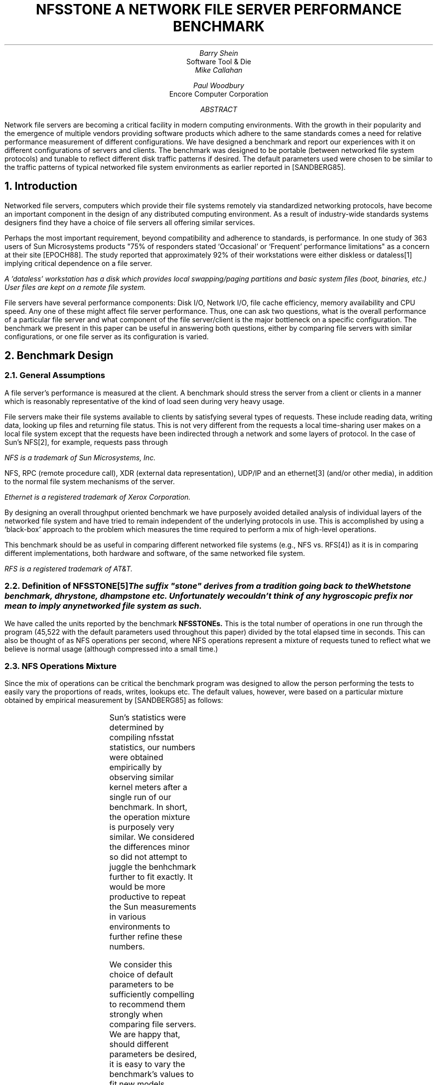 .ig
	tbl thisfile | ?roff -ms
..
.de CM
..
.nr PI 0
.ds LH
.ds CH
.ds RH
.ds LF
.ds CF %
.ds RF
.ta 0.5i +0.5i +0.5i +0.5i +0.5i +0.5i +0.5i +0.5i +0.5i
.TL
NFSSTONE
.sp
A NETWORK FILE SERVER
.br
PERFORMANCE BENCHMARK
.AU
Barry Shein
.AI
Software Tool & Die
.AU
Mike Callahan
.sp
Paul Woodbury
.AI
Encore Computer Corporation
.AB
Network file servers are becoming a critical facility in modern
computing environments. With the growth in their popularity and the
emergence of multiple vendors providing software products which adhere
to the same standards comes a need for relative performance
measurement of different configurations.  We have designed a benchmark
and report our experiences with it on different configurations of
servers and clients. The benchmark was designed to be portable
(between networked file system protocols) and tunable to reflect
different disk traffic patterns if desired. The default parameters
used were chosen to be similar to the traffic patterns of typical
networked file system environments as earlier reported in
[SANDBERG85].
.AE
.NH 0
Introduction
.\" *** Removed comma after 'standards' in last sentence
.PP
Networked file servers, computers which provide their file systems
remotely via standardized networking protocols, have become an
important component in the design of any distributed computing
environment. As a result of industry-wide standards systems designers
find they have a choice of file servers all offering similar services.
.PP
Perhaps the most important requirement, beyond compatibility and
adherence to standards, is performance. In one study of 363 users of
Sun Microsystems products "75% of responders stated `Occasional' or
`Frequent' performance limitations" as a concern at their site
[EPOCH88]. The study reported that approximately 92% of their
workstations were either diskless or dataless\** implying critical
dependence on a file server.
.\" Use of 'dataless' resolved with Matt, generic term used by Sun.
.FS
A 'dataless' workstation has a disk which provides local
swapping/paging partitions and basic system files (boot, binaries,
etc.) User files are kept on a remote file system.
.FE
.PP
File servers have several performance components: Disk I/O, Network
I/O, file cache efficiency, memory availability and CPU speed. Any one
of these might affect file server performance. Thus, one can ask two
questions, what is the overall performance of a particular file server
and what component of the file server/client is the major bottleneck
on a specific configuration.  The benchmark we present in this paper
can be useful in answering both questions, either by comparing file
servers with similar configurations, or one file server as its
configuration is varied.
.KS
.NH
Benchmark Design
.NH 2
General Assumptions
.\" *** use of 'stress' ok, phone conversation.
.PP
A file server's performance is measured at the client. A benchmark
should stress the server from a client or clients in a manner
which is reasonably representative of the kind of load seen
during very heavy usage.
.KE
.\" *** "Awkward" wording changed in first sentence.
.PP
File servers make their file systems available to clients by
satisfying several types of requests. These include reading data,
writing data, looking up files and returning file status. This is not
very different from the requests a local time-sharing user makes on a
local file system except that the requests have been indirected
through a network and some layers of protocol. In the case of Sun's
NFS\**, for example, requests pass through
.FS
NFS is a trademark of Sun Microsystems, Inc.
.FE
NFS, RPC (remote procedure call), XDR (external data representation),
UDP/IP and an ethernet\** (and/or other media), in addition to the
normal file system mechanisms of the server.
.FS
Ethernet is a registered trademark of Xerox Corporation.
.FE
.PP
By designing an overall throughput oriented benchmark we have
purposely avoided detailed analysis of individual layers of the
networked file system and have tried to remain independent of the
underlying protocols in use.  This is accomplished by using a
`black-box' approach to the problem which measures the time required
to perform a mix of high-level operations.
.PP
This benchmark should be as useful in comparing different networked
file systems (e.g., NFS vs. RFS\**) as it is in comparing different
implementations, both hardware and software, of the same networked
file system.
.FS
RFS is a registered trademark of AT&T.
.FE
.NH 2
Definition of NFSSTONE\**
.FS
The suffix "stone" derives from a tradition going back to the
Whetstone benchmark, dhrystone, dhampstone etc. Unfortunately we
couldn't think of any hygroscopic prefix nor mean to imply any networked
file system as such.
.FE
.PP
We have called the units reported by the benchmark
.B NFSSTONEs.
This is the total number of operations in one run through the program
(45,522 with the default parameters used throughout this paper)
divided by the total elapsed time in seconds. This can also be thought
of as NFS operations per second, where NFS operations represent a
mixture of requests tuned to reflect what we believe is normal usage
(although compressed into a small time.)
.NH 2
NFS Operations Mixture
.PP
Since the mix of operations can be critical the benchmark program was
designed to allow the person performing the tests to easily vary the
proportions of reads, writes, lookups etc. The default values,
however, were based on a particular mixture obtained by empirical
measurement by [SANDBERG85] as follows:
.PP
.TS
center allbox;
lb cb cb
l n n.
NFS Operation	Sun %	NFSSTONE %
lookup	50	53.0
read	30	32.0
readlink	7	7.5
getattr	5	2.3
write	3	3.2
create	1	1.4
.TE
.\" *** Why the differences? See last two sentences. Also added
.\" *** 'empirically' to first sentence and cleaned up wording.
.PP
Sun's statistics were determined by compiling nfsstat statistics, our
numbers were obtained empirically by observing similar kernel meters
after a single run of our benchmark. In short, the operation mixture
is purposely very similar. We considered the differences minor so did
not attempt to juggle the benhchmark further to fit exactly. It would
be more productive to repeat the Sun measurements in various
environments to further refine these numbers.
.PP
We consider this choice of default parameters to be sufficiently
compelling to recommend them strongly when comparing file servers. We
are happy that, should different parameters be desired, it is easy to
vary the benchmark's values to fit new models.
.\" *** Mention 10Mb ethernet.
.PP
A theoretical upper bound of throughput can be calculated for our
particular mixture. If one assumes 100% utilization of a 10Mb ethernet
(different media would be adjusted accordingly) and adds up all the
data which is passed between client and server and, finally, assumes
that pure protocol overhead and other operations such as lookup costs
nothing, then we arrive at an upper bound of 421.5 nfsstones\**. This
might be thought of as a protocol-independent upper bound (no
protocol, no matter how lightweight, should be able to exceed this.)
.\" *** Add reference to appendix.
.FS
More precisely, 45,522/(135MB / 1.25 MB/s), where 45,522 is the total
(default) NFS operation count as described earlier in the paper.  Size
of reads and writes are summarized in the appendix.
.FE
.\" **** End of last sentence in pp, less awkward.
.PP
If one adds a cost for the transactions by assuming the average
round-trip cost of an operation is 256 bytes (arbitrary, reasonable
sounding number), including protocol headers, then the upper limit
drops to around 389 nfsstones. This means that if a reported figure
exceeds 400 nfsstones we would suspect that either caching is becoming
significant or something is awry with the way the benchmark was being
run.
.NH 2
File System Caches
.PP
The file cache in the client is a factor which can critically affect
the performance of the overall networked file system. Caches are
typically allocated at bootstrap time to be a percentage of available
main memory or, in any case, will tend to reflect the total amount of
memory in the client.
.\" *** Justification? Last sentence added.
.PP
We have decided to try to mix read strategies which both uses the
cache and defeats it. The assumption is that simple sequential reading
of files promotes efficient use of the cache while `randomly' reading
blocks in large files will tend to defeat the cache (i.e., minimize
cache hits.) This is based on experience with buffer cache designs and
could be refined by actual measurement.
.\" *** Last two sentences added, consider systems where defeating
.\" *** cache might be self-defeating of the benchmark.
.PP
This can be contrasted with [KRIDLE83] where the motivation was to
allow the cache to operate by allowing locality of file reference.  By
stressing the cache we get a better feel for the capability of the
other system components, achieve some independence from particular
client memory configuration and obtain results better resembling the
behavior of servers with large numbers of clients. Clients with very
large caches might force some rethinking of the default parameters.
In [RODRIGUEZ88] a design is described which allows dynamic resizing
of buffer caches and other kernel resources. On such systems
attempting to defeat the cache further might distract from a fair
measurement of what the system is trying to provide.
.PP
We perform other operations in a straightforward manner, creating
directories and files and performing down-scaled versions of the basic
read/write tests to these new files. A list of the specific operations
can be found in appendix 1.
.NH 2
Synchronization of Clients
.PP
We use the term
.I synchronization
to mean starting the benchmark on more than one client at the same
time.  If the clients are reasonably synchronized then we expect a lot
of overlap among clients.
.\" *** 1. Close paragraphs
.\" *** 2. Change 'they' to 'all tasks'
.PP
To run the benchmark on several workstations we use a simple
synchronization mechanism so all tasks start roughly simultaneously.
This is accomplished by using a simple control program which will
create a file, use the file system mechanisms to lock it and then
start up the clients. The control program waits a short time (the
clients all block waiting for a lock on the same file) and then
unlocks the file allowing each client's lock request to complete and
the benchmark to begin. Other synchronization mechanisms could be
devised (e.g., if a system did not support network lock semantics) with
similar effect.
.PP
Although synchronization is not essential, we desire a lot of overlap
from the workstations. We have designed the benchmark to run a
sufficiently long time on a typical system so that synchronization
within several seconds is more than adequate to guarantee the desired
concurrency. Our benchmark typically takes from several minutes to
nearly an hour to complete. The time depends on the number of clients
and other factors such as the hardware and software configurations
available on the server.
.NH 2
Algorithm Overview
.PP
After synchronizing on the lock file the time is noted. We then create
a directory and fork children until 6 child processes are running.
Each child creates a file, writes to it, and reads from it in two
patterns: Sequential and non-sequential. The file is treated as a
group of fixed sized blocks. These blocks, when read non-sequentially,
are chosen by seeking to block offsets
.I "(1, n, 2, n-1, 3, n-2, ...)"
consecutively\**. Mixed in with these are other operations such as
creating and reading back symlinks, renames, creates, mkdirs and
deletes. The exact sequence is summarized in appendix 1.
.\" *** Respond to block choice algorithm question in comments.
.FS
We are certainly open to suggestions for other block choice algorithms
and reasoned arguments justifying those choices. One suggestion was to
try a quadratic hash modulo some large prime as a block choice
algorithm.  This and other methods should be tried in the future for
comparison, particularly with configuration variations such as striped
file systems.
.FE
.NH 2
Coding
.PP
The benchmark is coded in \fBC\fP. Although we do not use the stdio
library (to help avoid any differences in implementation) we read and
write in units which should be similar to those chosen by stdio with
block buffering.
.NH 2
The NFSSTONE
.PP
The result of the benchmark is a single number which we call an
NFSSTONE.  We felt it was important to be able to summarize results as
one, essentially unitless, number so different experiments could be
easily and quickly compared.
.NH
Test Configurations
.PP
To produce some sample results the benchmark was run on the
following configurations:
.NH 2
Servers
.PP
Our servers can be characterized as modern, virtual-memory
microprocessor-based systems with relatively fast disks and disk
channels. Our server is a symmetrical multi-processor system using
shared memory so we vary the number of CPUs as an additional variable.
.NH 2
Clients
.PP
The clients were all Sun3/60 workstations with either 8 or 12MB of
memory running SunOS\** release 3.4. Some were diskless and others
dataless, the program itself is small (45KB total) and resides on
another system not being tested. The clients are otherwise quiescent
and had sufficent memory, so there is no reason to believe there is any
significant interaction with paging I/O or other factors.
.FS
SunOS is a trademark of Sun Microsystems, Inc.
.FE
.NH
Results
.\" *** Comment suggested changing period of second sentence
.\" *** to semi-colon. I couldn't understand this and assumed
.\" *** you meant comma after 'tasks'?
.PP
All results are reported in units of
.I NFSSTONEs.
Our program runs six tasks (forks) on each client. We report results
based upon the total number of tasks; to calculate the number of
clients involved (i.e., workstations) simply divide the number of tasks
by six.
.NH 2
Varying The Number of Disks
.\" *** Run on sentence number 2? I assume you meant sentence 3, fixed.
.PP
In this first example we use a system with 4 CPUs, 64MB of memory and
one disk. Running NFSSTONE from six to twenty-four tasks we measure a
20% decrease in total NFSSTONEs.  When we split the clients across two
disks we see some decrease in nfsstones as we increase tasks.  The
total throughput increases about 50% when compared with the one disk
configuration. This would suggest that the first configuration was
disk limited.
.TS
center allbox;
cb s s s s
l cb s s s 
lb cb cb cb cb
n n n n n.
64MB, 1 Disk Channel, 4 CPUs
_
	Tasks
Disks	6	12	18	24
1	85	79	69	68
2		120	109	112
.TE
.NH 2
Varying the Number of CPUs
.PP
For this data we measure total NFSSTONE throughput while varying the
number of CPUs (each CPU is rated about 2 MIPs.) We see some
increase between four and six CPUs but adding two more for a total of
eight shows very little improvement.
.TS
center allbox;
cb s s s s
l cb s s s
lb cb cb cb cb
n n n n n.
64MB, 4 Disks, 2 Disk Channels
_
	Tasks
CPUs	6	12	18	24
4	83	133	153	158
6	85	147	167	183
8	85	150	179	187
.TE
.\" *** Question about why the numbers increase across horizontal axis, add pp.
.PP
The asymptotic increase from left to right in each row would indicate
that the server is not yet saturated with fewer tasks.
.NH 2
Varying the number of Disk Channels
.PP
Comparing one and two disk channel configurations we see some
difference as the number of clients increases. This suggests that
simply splitting clients among disks can be further augmented by
splitting the disks themselves among channels although not as
dramatically as adding disks or CPUs.
.TS
center allbox;
cb s s s s
l cb s s s 
lb cb cb cb cb
n n n n n.
64MB, 4 Disks, 4 CPUs
_
	Tasks
Channels	6	12	18	24
1	82	125	139	147
2	83	133	153	158
.TE
.NH 2
Conclusions
.PP
We believe that the benchmark is sensitive to variables that both
customers and vendors wish to see measured. Customers want to know
where to best spend their hardware dollars and vendors want to know
how to improve their product. Both want to know where particular
systems stand against each other. Benchmark results allow them to
examine price/performance differences.
.\" *** Comment about Sun's performance elided. General comment
.\" *** measuring more systems moved to end of fourth paragraph.
.PP
It would be nice if we could report how many nfsstones per client are
`necessary' but that varies from application to application. What we
have measured can be used to compare different hardware and software
implementations.
.PP
We plan to continue our experiments with this benchmark. Such
experiments will include many more clients, different numbers of tasks
on each client, multiple ethernets connected to one server and new
network mediums as they become available.
.PP
The hope is that this paper catalyzes others to join us in refining an
acceptable benchmark of networked file system performance and to
define suitable methodologies for testing. We do not consider this
work complete although we feel that it does set some framework for
further development. We will make all our programs publicly available
through the usual channels (anonymous ftp, usenet etc.) This should
make results from many more systems and configurations available to
the community.
.\" *** Response to ABSTRACT comment
.PP
The proportions of operations used for this paper were based upon the
results in [SANDBERG85]. Repeating those measurements in carefully
chosen environments would make those assumptions more rigorous.
.PP
Networked file system performance is important, but it is not the
entire story. Two systems might perform similarly on this benchmark
but one can be straining while the other may have quite a bit of
capacity to spare, this should be the case when either the network
bandwidth has been fully utilized or the clients become the limiting
factor. Thought should be given to what services, beyond networked
file systems, servers should provide and how this interacts with
networked file service.
.NH
Acknowledgements
.PP
This NFSSTONE benchmark was inspired by earlier work done by Howard
Eskin, Chris Jolly and Scott Palmer of the General Electric Corporate
Research and Development Center. We are indebted to Howard Eskin for
his many comments, criticisms and suggestions during the preparation
of this paper, we hope to eventually produce a benchmark which meets
his very high standards.
.sp 1i
.SH
References
.IP [EPOCH88] 1.5i
Epoch Systems Inc., "File Server Needs of High-Performance Workstation
Users", June 1988.
.IP [KRIDLE83] 1.5i
Kridle, B., McKusick, K., "Performance Effects of Disk Subsystem
Choices for VAX Systems running 4.2BSD Unix", USENIX Summer '83
Conference Proceedings, pp. 156-169.
.IP [MCKUSICK83] 1.5i
McKusick, M., Joy, W., Leffler, S. and Fabry, R. "A Fast File System for
Unix", University of California at Berkeley, Computer Systems Research
Group Technical Report #7, 1982.
.\" *** Reference added.
.IP [RODRIGUEZ88] 1.5i
Rodriguez, R., Koehler, M., Palmer, L., Palmer, R., "A Dynamic Unix
Operating System", USENIX Summer '88 Conference Proceedings, pp. 305-319.
.IP [SANDBERG85] 1.5i
Sandberg, R., "The Sun Network File System: Design, Implementation and
Experience", Sun Technical Report. A version also appeared in the
USENIX Summer 1985 Conference Proceedings, pp. 119-130, although not with the
appendix of NFS operations we reference.
.bp
.SH
Appendix 1
.PP
Overview of NFSSTONE operations
.DS
lock/synchronize
note time
repeat 2
	mkdir
	repeat 3
		mkdir
		(child)
		create
		seq_write
		seq_read
		symlink
		repeat 583
			readlink
		end
		nseq_read
		unlink
		repeat 83
			create
			fsync
			close
		end
		unlink
		seq_read
		repeat 4167
			access
		end
		seq_read
		nseq_read
		close
		rename
		unlink
		(end child)
	end
end
repeat 2
	repeat 3
		rmdir
	end
end
note time
report
.DE
.PP
.I Notes:
.PP
seq_write: sequential write of 250 * 8192 blocks.
.PP
seq_read: sequential read of 250 * 8192 blocks.
.PP
nseq_read: non-sequential read of 250 * 8192 blocks (see text
for description.)
